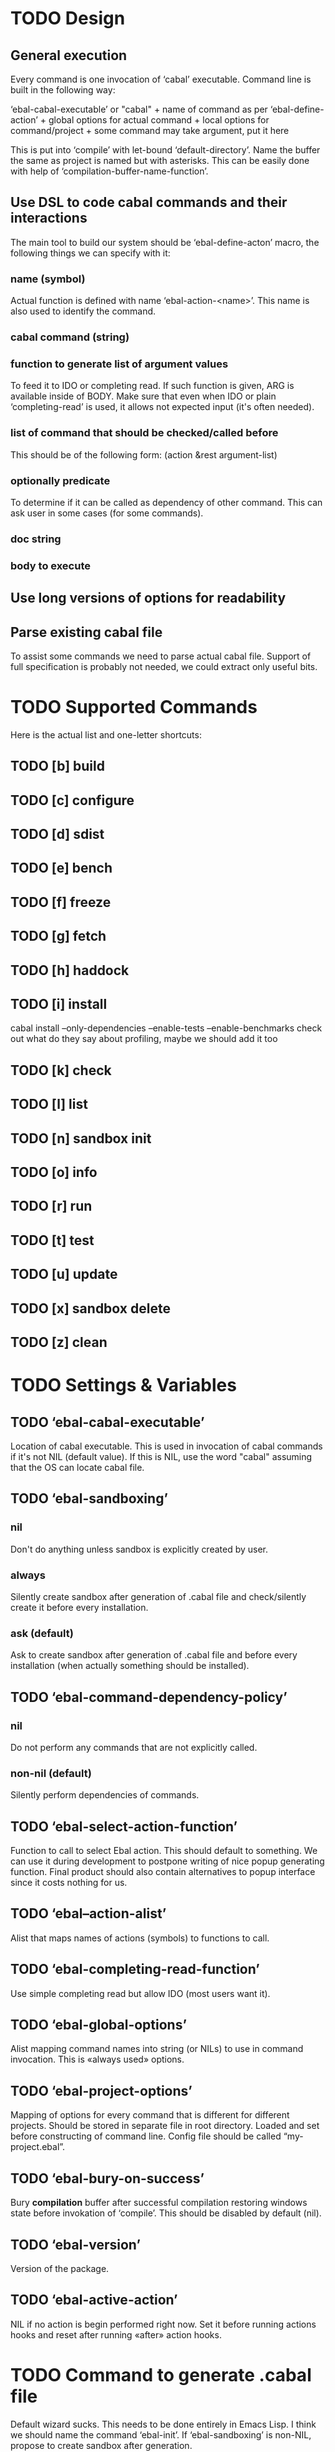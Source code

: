 * TODO Design
** General execution
   Every command is one invocation of ‘cabal’ executable. Command line is
   built in the following way:

   ‘ebal-cabal-executable’ or "cabal" +
   name of command as per ‘ebal-define-action’ +
   global options for actual command +
   local options for command/project +
   some command may take argument, put it here

   This is put into ‘compile’ with let-bound ‘default-directory’. Name the
   buffer the same as project is named but with asterisks. This can be
   easily done with help of ‘compilation-buffer-name-function’.
** Use DSL to code cabal commands and their interactions
   The main tool to build our system should be ‘ebal-define-acton’ macro,
   the following things we can specify with it:
*** name (symbol)
    Actual function is defined with name ‘ebal-action-<name>’. This name is
    also used to identify the command.
*** cabal command (string)
*** function to generate list of argument values
    To feed it to IDO or completing read. If such function is given, ARG is
    available inside of BODY. Make sure that even when IDO or plain
    ‘completing-read’ is used, it allows not expected input (it's often
    needed).
*** list of command that should be checked/called before
    This should be of the following form:
    (action &rest argument-list)
*** optionally predicate
    To determine if it can be called as dependency of other command. This
    can ask user in some cases (for some commands).
*** doc string
*** body to execute
** Use long versions of options for readability
** Parse existing cabal file
   To assist some commands we need to parse actual cabal file. Support of
   full specification is probably not needed, we could extract only useful
   bits.
* TODO Supported Commands
  Here is the actual list and one-letter shortcuts:
** TODO [b] build
** TODO [c] configure
** TODO [d] sdist
** TODO [e] bench
** TODO [f] freeze
** TODO [g] fetch
** TODO [h] haddock
** TODO [i] install
   cabal install --only-dependencies --enable-tests --enable-benchmarks
   check out what do they say about profiling, maybe we should add it too
** TODO [k] check
** TODO [l] list
** TODO [n] sandbox init
** TODO [o] info
** TODO [r] run
** TODO [t] test
** TODO [u] update
** TODO [x] sandbox delete
** TODO [z] clean
* TODO Settings & Variables
** TODO ‘ebal-cabal-executable’
   Location of cabal executable. This is used in invocation of cabal
   commands if it's not NIL (default value). If this is NIL, use the word
   "cabal" assuming that the OS can locate cabal file.
** TODO ‘ebal-sandboxing’
*** nil
    Don't do anything unless sandbox is explicitly created by user.
*** always
    Silently create sandbox after generation of .cabal file and
    check/silently create it before every installation.
*** ask (default)
    Ask to create sandbox after generation of .cabal file and before every
    installation (when actually something should be installed).
** TODO ‘ebal-command-dependency-policy’
*** nil
    Do not perform any commands that are not explicitly called.
*** non-nil (default)
    Silently perform dependencies of commands.
** TODO ‘ebal-select-action-function’
   Function to call to select Ebal action. This should default to
   something. We can use it during development to postpone writing of nice
   popup generating function. Final product should also contain alternatives
   to popup interface since it costs nothing for us.
** TODO ‘ebal--action-alist’
   Alist that maps names of actions (symbols) to functions to call.
** TODO ‘ebal-completing-read-function’
   Use simple completing read but allow IDO (most users want it).
** TODO ‘ebal-global-options’
   Alist mapping command names into string (or NILs) to use in command
   invocation. This is «always used» options.
** TODO ‘ebal-project-options’
   Mapping of options for every command that is different for different
   projects. Should be stored in separate file in root directory. Loaded
   and set before constructing of command line. Config file should be called
   “my-project.ebal”.
** TODO ‘ebal-bury-on-success’
    Bury *compilation* buffer after successful compilation restoring windows
    state before invokation of ‘compile’. This should be disabled by
    default (nil).
** TODO ‘ebal-version’
   Version of the package.
** TODO ‘ebal-active-action’
   NIL if no action is begin performed right now. Set it before running
   actions hooks and reset after running «after» action hooks.
* TODO Command to generate .cabal file
  Default wizard sucks. This needs to be done entirely in Emacs Lisp. I
  think we should name the command ‘ebal-init’. If ‘ebal-sandboxing’ is
  non-NIL, propose to create sandbox after generation.
* TODO Popup interface to select action
  This is invoked by ‘ebal-execute’. It should mention name of project, its
  version, list of actions each labelled with a letter. Make it pretty,
  similar to Magit popups, but more colorized. Which keys are used for every
  command should be local stuff in there.
* TODO Hooks
  The following hooks should be supported (all normal hooks):
** TODO ‘ebal-before-init-hook’
** TODO ‘ebal-after-init-hook’
** TODO ‘ebal-before-action-hook’
** TODO ‘ebal-after-action-hook’
* TODO Don't forget to check
** TODO Availability of Cabal executable
   User should be able to set path to cabal if the system cannot find it
   automatically. This should be checked before any work is attempted, use
   macro (?).
** TODO Existence of .cabal file
   If it doesn't exist, show a message and ask to create it via
   ‘ebal-init’. This should be tested at the beginning of ‘ebal-execute’.
